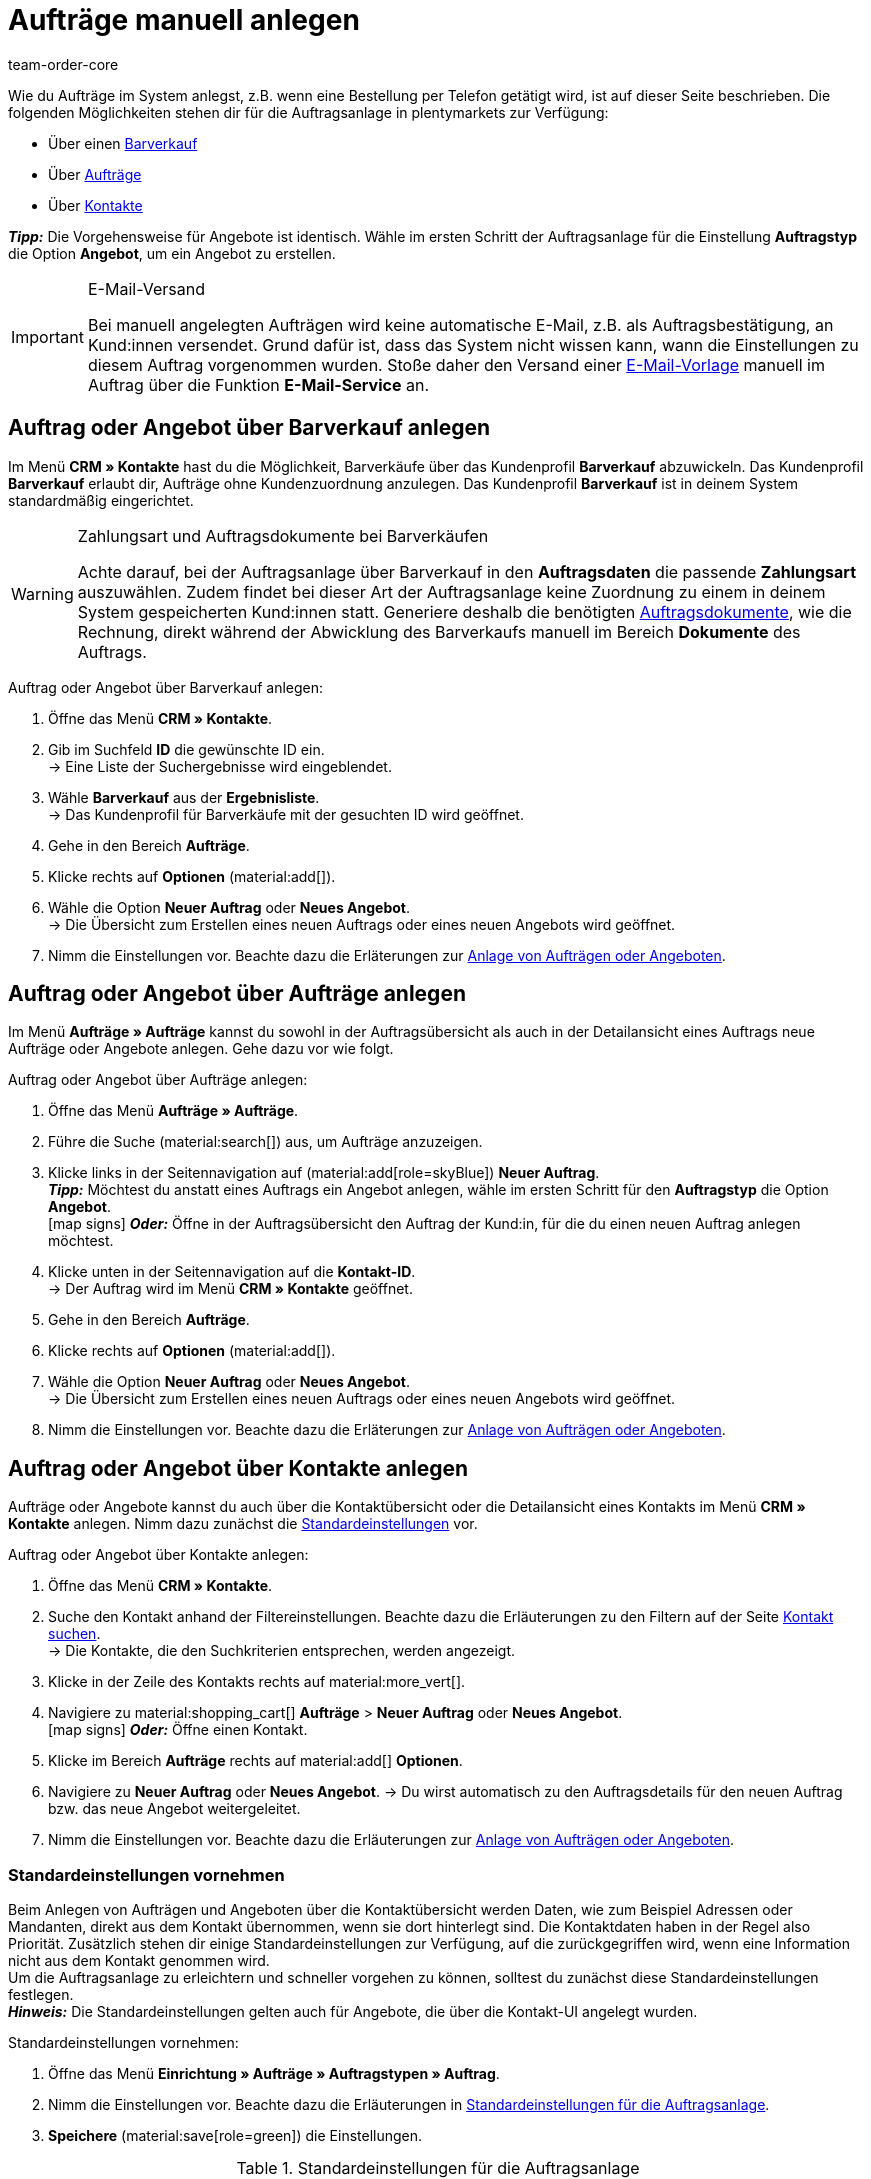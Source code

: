= Aufträge manuell anlegen
:keywords: Aufträge manuell anlegen, Aufträge über Kontakt anlegen, manuelle Auftragsanlage
:author: team-order-core
:description: Erfahre, wie du Aufträge oder Angebote manuell in drei Schritten anlegst. Dies ist über einen Barverkauf, über Aufträge oder über Kontakte möglich.

//adjust links to new pages where possible (auftragsdokumente once this has been moved)

Wie du Aufträge im System anlegst, z.B. wenn eine Bestellung per Telefon getätigt wird, ist auf dieser Seite beschrieben. Die folgenden Möglichkeiten stehen dir für die Auftragsanlage in plentymarkets zur Verfügung:

* Über einen <<#create-order-via-cash-sale, Barverkauf>>
* Über <<#create-order-via-order, Aufträge>>
* Über <<#create-order-via-contact, Kontakte>>

*_Tipp:_* Die Vorgehensweise für Angebote ist identisch. Wähle im ersten Schritt der Auftragsanlage für die Einstellung *Auftragstyp* die Option *Angebot*, um ein Angebot zu erstellen.

[IMPORTANT]
.E-Mail-Versand
====
Bei manuell angelegten Aufträgen wird keine automatische E-Mail, z.B. als Auftragsbestätigung, an Kund:innen versendet. Grund dafür ist, dass das System nicht wissen kann, wann die Einstellungen zu diesem Auftrag vorgenommen wurden. Stoße daher den Versand einer xref:crm:emailbuilder.adoc#[E-Mail-Vorlage] manuell im Auftrag über die Funktion *E-Mail-Service* an.
====

[#create-order-via-cash-sale]
== Auftrag oder Angebot über Barverkauf anlegen

Im Menü *CRM » Kontakte* hast du die Möglichkeit, Barverkäufe über das Kundenprofil *Barverkauf* abzuwickeln. Das Kundenprofil *Barverkauf* erlaubt dir, Aufträge ohne Kundenzuordnung anzulegen. Das Kundenprofil *Barverkauf* ist in deinem System standardmäßig eingerichtet.

[WARNING]
.Zahlungsart und Auftragsdokumente bei Barverkäufen
====
Achte darauf, bei der Auftragsanlage über Barverkauf in den *Auftragsdaten* die passende *Zahlungsart* auszuwählen. Zudem findet bei dieser Art der Auftragsanlage keine Zuordnung zu einem in deinem System gespeicherten Kund:innen statt. Generiere deshalb die benötigten xref:auftraege:auftragsdokumente-neu.adoc#[Auftragsdokumente], wie die Rechnung, direkt während der Abwicklung des Barverkaufs manuell im Bereich *Dokumente* des Auftrags.
====

[.instruction]
Auftrag oder Angebot über Barverkauf anlegen:

. Öffne das Menü *CRM » Kontakte*.
. Gib im Suchfeld *ID* die gewünschte ID ein. +
→ Eine Liste der Suchergebnisse wird eingeblendet.
. Wähle *Barverkauf* aus der *Ergebnisliste*. +
→ Das Kundenprofil für Barverkäufe mit der gesuchten ID wird geöffnet.
. Gehe in den Bereich *Aufträge*.
. Klicke rechts auf *Optionen* (material:add[]).
. Wähle die Option *Neuer Auftrag* oder *Neues Angebot*. +
→ Die Übersicht zum Erstellen eines neuen Auftrags oder eines neuen Angebots wird geöffnet.
. Nimm die Einstellungen vor. Beachte dazu die Erläterungen zur <<#create-order-or-offer, Anlage von Aufträgen oder Angeboten>>.

[#create-order-via-order]
== Auftrag oder Angebot über Aufträge anlegen

Im Menü *Aufträge » Aufträge* kannst du sowohl in der Auftragsübersicht als auch in der Detailansicht eines Auftrags neue Aufträge oder Angebote anlegen. Gehe dazu vor wie folgt.

[.instruction]
Auftrag oder Angebot über Aufträge anlegen:

. Öffne das Menü *Aufträge » Aufträge*.
. Führe die Suche (material:search[]) aus, um Aufträge anzuzeigen.
. Klicke links in der Seitennavigation auf (material:add[role=skyBlue]) *Neuer Auftrag*. +
*_Tipp:_* Möchtest du anstatt eines Auftrags ein Angebot anlegen, wähle im ersten Schritt für den *Auftragstyp* die Option *Angebot*. +
icon:map-signs[] *_Oder:_* Öffne in der Auftragsübersicht den Auftrag der Kund:in, für die du einen neuen Auftrag anlegen möchtest.
. Klicke unten in der Seitennavigation auf die *Kontakt-ID*. +
→ Der Auftrag wird im Menü *CRM » Kontakte* geöffnet.
. Gehe in den Bereich *Aufträge*.
. Klicke rechts auf *Optionen* (material:add[]).
. Wähle die Option *Neuer Auftrag* oder *Neues Angebot*. +
→ Die Übersicht zum Erstellen eines neuen Auftrags oder eines neuen Angebots wird geöffnet.
. Nimm die Einstellungen vor. Beachte dazu die Erläterungen zur <<#create-order-or-offer, Anlage von Aufträgen oder Angeboten>>.

[#create-order-via-contact]
== Auftrag oder Angebot über Kontakte anlegen

Aufträge oder Angebote kannst du auch über die Kontaktübersicht oder die Detailansicht eines Kontakts im Menü *CRM » Kontakte* anlegen. Nimm dazu zunächst die <<#carrying-out-standard-settings, Standardeinstellungen>> vor.

[.instruction]
Auftrag oder Angebot über Kontakte anlegen:

. Öffne das Menü *CRM » Kontakte*.
. Suche den Kontakt anhand der Filtereinstellungen. Beachte dazu die Erläuterungen zu den Filtern auf der Seite xref:crm:kontakt-suchen.adoc#[Kontakt suchen]. +
→ Die Kontakte, die den Suchkriterien entsprechen, werden angezeigt.
. Klicke in der Zeile des Kontakts rechts auf material:more_vert[].
. Navigiere zu material:shopping_cart[] *Aufträge* > *Neuer Auftrag* oder *Neues Angebot*. +
icon:map-signs[] *_Oder:_* Öffne einen Kontakt.
. Klicke im Bereich *Aufträge* rechts auf material:add[] *Optionen*.
. Navigiere zu *Neuer Auftrag* oder *Neues Angebot*.
→ Du wirst automatisch zu den Auftragsdetails für den neuen Auftrag bzw. das neue Angebot weitergeleitet.
. Nimm die Einstellungen vor. Beachte dazu die Erläuterungen zur <<#create-order-or-offer, Anlage von Aufträgen oder Angeboten>>.

[#carrying-out-standard-settings]
=== Standardeinstellungen vornehmen

Beim Anlegen von Aufträgen und Angeboten über die Kontaktübersicht werden Daten, wie zum Beispiel Adressen oder Mandanten, direkt aus dem Kontakt übernommen, wenn sie dort hinterlegt sind. Die Kontaktdaten haben in der Regel also Priorität. Zusätzlich stehen dir einige Standardeinstellungen zur Verfügung, auf die zurückgegriffen wird, wenn eine Information nicht aus dem Kontakt genommen wird. +
Um die Auftragsanlage zu erleichtern und schneller vorgehen zu können, solltest du zunächst diese Standardeinstellungen festlegen. +
*_Hinweis:_* Die Standardeinstellungen gelten auch für Angebote, die über die Kontakt-UI angelegt wurden.

[.instruction]
Standardeinstellungen vornehmen:

. Öffne das Menü *Einrichtung » Aufträge » Auftragstypen » Auftrag*.
. Nimm die Einstellungen vor. Beachte dazu die Erläuterungen in <<table-default-settings-order-contact>>.
. *Speichere* (material:save[role=green]) die Einstellungen.

[[table-default-settings-order-contact]]
.Standardeinstellungen für die Auftragsanlage
[cols="1,3"]
|===
|Einstellung |Erläuterung

|[#intable-standard-eigner]*Standard-Eigner*
|Wählst du einen Standard-Eigner, ist dieser Eigner in den Auftragsdetails des neuen Auftrags oder des Angebots standardmäßig vorausgewählt. Der Eigner wird generell nicht aus den Kontaktdaten übernommen.

|[#intable-standard-mandant]*Standard-Mandant*
|Der hier ausgewählte Standard-Mandant ist beim Anlegen des neuen Auftrags oder Angebots vorausgewählt, wenn in den Kontaktdaten kein Mandant hinterlegt ist. Ist in den Kontaktdaten ein Mandant hinterlegt, hat dieser Mandant Priorität.

|[#intable-standard-herkunft]*Standard-Herkunft*
|Die hier ausgewählte Standard-Herkunft ist beim Anlegen des neuen Auftrags oder des Angebots vorausgewählt, wenn in den Kontaktdaten keine Herkunft hinterlegt ist. Ist in den Kontaktdaten eine Herkunft hinterlegt, hat diese Herkunft Priorität.

|[#intable-standard-lager]*Standard-Lager*
|Das hier ausgewählte Standard-Lager ist beim Anlegen des neuen Auftrags oder des Angebots vorausgewählt, wenn in den Kontaktdaten kein Lager hinterlegt ist. Ist in den Kontaktdaten ein Lager hinterlegt, hat dieses Lager Priorität.

|[#intable-standard-vorlage]*Standard-Auftragsvorlage*
|Wählst du eine <<#create-and-apply-order-templates, Auftragsvorlage>> als Standard-Auftragsvorlage, ist diese für den neuen Auftrag oder das Angebot standardmäßig vorausgewählt. Die Werte der ausgewählten Auftragsvorlage werden dann automatisch für den Auftrag oder das Angebot übernommen. Es können nur bereits angelegte Auftragsvorlagen ausgewählt werden. +
Standardmäßig ist *Keine Auftragsvorlage vorausgewählt* gesetzt. Wählst du eine Auftragsvorlage als Standard und wird diese zu irgendeinem Zeitpunkt gelöscht, wird als Standard für diese Einstellung wieder *Keine* gesetzt.

|[#intable-endpoint-after-completion]*Endpunkt nach Abschluss eines Auftrags*
|Wähle, wohin im System du nach Abschluss eines Auftrages geleitet werden möchtest. Du kannst wählen zwischen: +
*Aktuelle Ansicht* = Leitet dich zur Auftragsansicht des Kontakts, für den du den Auftrag angelegt hast. Dies ist die Standardeinstellung. +
*Auftragsübersicht* = Leitet dich zur allgemeinen Auftragsübersicht. +
*Detailansicht des neuen Auftrags* = Leitet dich zur Detailansicht des gerade erstellten Auftrags.

|*Filteroption ‚Nur vorrätige Artikel anzeigen‘ in der Artikelsuche vorausgewählt*
|Aktiviere diese Option, damit sie für die Artikelsuche vorausgewählt ist. In den Suchergebnissen werden dann nur Artikel angezeigt, die einen physischen Warenbestand haben.

|*Filteroption ‚Nur Vertriebslager anzeigen‘ in der Artikelsuche vorausgewählt*
|Aktiviere diese Option, damit sie für die Artikelsuche vorausgewählt ist. In den Suchergebnissen werden dann nur Artikel angezeigt, die in Vertriebslagern gelagert werden.

|*Filteroption ‚Nur aktive Artikel anzeigen‘ in der Artikelsuche vorausgewählt*
|Aktiviere diese Option, damit sie für die Artikelsuche vorausgewählt ist. In den Suchergebnissen werden dann nur xref:artikel:checkliste-artikel-anzeige.adoc#100[aktivierte Artikel] angezeigt.

|*Filteroption ‚Nur Artikel mit gültigem Preis anzeigen‘ in der Artikelsuche vorausgewählt*
|Aktiviere diese Option, damit sie für die Artikelsuche vorausgewählt ist. In den Suchergebnissen werden dann nur Artikel angezeigt, für die ein gültiger Preis hinterlegt ist.

|*Änderung der Mehrwertsteuersätze in der Artikelübersichtstabelle im letzten Schritt der Auftragserstellung erlauben.*
|Durch Aktivierung dieser Option erlaubst du, dass vor dem Abschluss des Auftrags im letzten Schritt der Auftragsanlage Steuersätze geändert werden dürfen. Die Steuersätze richten sich dabei nach der Lieferadresse des Auftrags. +
Diese Option ist standardmäßig deaktiviert. Lasse sie deaktiviert, wenn du die Mehrwertsteuersätze in der Übersicht nur sichtbar, aber nicht bearbeitbar lassen möchtest.

|*Anzeige von hinzugefügten Artikeln im Warenkorb*
|Wähle, wie die Artikel zum Warenkorb hinzugefügt werden sollen. Die Standardeinstellung ist *Als eine Auftragsposition, Mengen werden erhöht*. +
*Als separate Auftragspositionen* = Auch gleiche Artikel werden einzeln hinzugefügt, d.h. jeder Artikel wird in einer eigenen Zeile dargestellt. +
*Als eine Auftragsposition, Mengen werden erhöht* = Gleiche Artikel werden in einer Auftragsposition zusammengefasst und die Menge wird entsprechend angepasst.

|*Bei Auftragserstellung Preise nur im Warenkorb neu ermitteln*
|Durch Aktivierung dieser Option legst du fest, dass Preise von Artikeln nur dann neu ermittelt werden, wenn sie in den Warenkorb gelegt werden. Standardmäßig werden Preise schon in der Artikelsuche innerhalb der Auftragsanlage ermittelt und sind dort wählbar.

|===

[#create-order-or-offer]
== Auftrag oder Angebot anlegen

Egal für welchen der oben beschriebenen Wege du dich entscheidest - die Anlage eines neuen Auftrags oder Angebots verläuft immer in drei Schritten. Im ersten Schritt werden <<#step-one-basics, Auftragsdetails erfasst>>, im zweiten Schritt werden <<#step-two-add-items, Artikel hinzugefügt>> und im dritten Schritt wird der <<#step-three-summary, Auftrag abgeschlossen>>. Wähle zunächst aus den Kontakten, für wen der Auftrag oder das Angebot angelegt werden soll.

Oberhalb der Auftragsdetails kannst du aus der Dropdown-Liste auch nachträglich zwischen Auftrag und Angebot wählen. Zudem kannst du optional eine <<create-and-apply-order-templates, Auftragsvorlage>> aus der Dropdown-Liste wählen, die auf diesen Auftrag angewendet werden soll. In der Standardeinstellung ist hier keine Auftragsvorlage ausgewählt.

Die im Folgenden beschriebenen Schritte sind für Aufträge und Angebote gleich.

Die Ansichten der Benutzeroberfläche sind so gestaltet, dass sich Aufträge schnell und übersichtlich anlegen lassen. Dies ist vor allem bei der telefonischen Aufnahme von Bestellungen von Vorteil. Zunächst werden die Auftragsdetails wie z.B. Adressen oder die Zahlungsart abgefragt. Danach werden dem Auftrag Artikel hinzugefügt, um ihn im letzten Schritt zu überprüfen und anzulegen.

[TIP]
.Name, ID und Bewertung des Kontakts auf einen Blick
======
Unten links in der Fußzeile der Auftragsanlage kannst du den Namen, die ID sowie die Bewertung des Kontaks sehen.
======

[#step-one-basics]
=== Schritt 1: Auftragsdetails / Angebotsdetails

Wenn der neue Auftrag oder das neue Angebot über die Kontaktübersicht angelegt wird, werden in den Auftrags- bzw. Angebotsdetails bereits einige der im Kontakt hinterlegten Daten übernommen. Welche Informationen übernommen werden, hängt davon ab, welche Daten im Kontakt gespeichert sind. Ansonsten greifen die <<#carrying-out-standard-settings, Standardeinstellungen>>. Beachte dazu auch <<#table-order-details-new-order, diese Tabelle>>.

[[table-order-details-new-order]]
.Allgemeine Einstellungen
[cols="1,3"]
|====
|Einstellung |Erläuterung

| *Auftragstyp*
|Wähle aus der Dropdown-Liste, ob du einen *Auftrag* oder ein *Angebot* erstellen möchtest.

| *Auftragsvorlage*
|Wähle die Vorlage des Auftrags aus der Dropdown-Liste.

| *Kontakt*
|Wenn du den Auftrag über das Menü *CRM » Kontakte* anlegst, ist hier der Name des Kontakts bereits vorausgewählt. Möchtest du einen anderen Kontakt wählen, gib mindestens 3 Buschstaben ein, um Vorschläge zu sehen. Alternativ kannst du auch die E-Mail-Adresse des Kontakts eingeben. Alle am Kontakt hinterlegten Daten werden automatisch in die anderen Felder eingefügt. +
*_Tipp:_* Möchtest du einen Auftrag als Gast anlegen, wähle die Option *Gast* aus der Dropdown-Liste und füge im Anschluss eine neue *Rechnungsadresse* sowie eine neue *Lieferadresse* hinzu.

2+^| *Auftragsdetails*

| *Rechnungsadresse*
|Die im Datensatz des Kontaktes hinterlegte Rechnungsadresse wird übernommen. Sind mehrere Rechnungsadressen hinterlegt, wird die als primär definierte Rechnungsadresse übernommen. Wenn keine Rechnungsadresse als primäre Adresse definiert ist, kann man aus der Dropdown-Liste die gewünschte Adresse wählen. +
Über die Vorschau (material:visibility[]) gelangst du direkt in den Kontaktatensatz. Die bereits gewählten Einstellungen in den Auftragsdetails gehen nicht verloren. +
Legst du den Auftrag als *Gast* an, füge hier eine neue Rechnungsadresse hinzu.

| *Lieferadresse*
|Wenn du in der Box *Wie Rechnung* ein Häkchen setzt, wird die unter *Rechnungsadresse* eingegebene Adresse auch als Lieferadresse übernommen. Ansonsten wird die im Datensatz des Kontaktes hinterlegte Lieferadresse übernommen. Sind mehrere Lieferadressen hinterlegt, wird die als primär definierte Lieferadresse übernommen. Wenn keine Lieferadresse als primäre Adresse definiert ist, kann man aus der Dropdown-Liste die gewünschte Adresse wählen. +
In der Dropdown-Liste hast du auch die Möglichkeit, eine neue Lieferadresse einzugeben und im Kontaktdatensatz zu speichern. Beachte dazu die Erläuterungen in der ausklappbaren Box am Ende dieses Abschnitts. +
Über die Vorschau (material:visibility[]) gelangst du direkt in den Kontaktdatensatz. Die bereits gewählten Einstellungen in den Auftragsdetails gehen nicht verloren. +
Legst du den Auftrag als *Gast* an, füge hier eine neue Lieferadresse hinzu.

| *Zahlungsart*
|Wenn im Kontakt eine Zahlungsart definiert ist, zum Beispiel über eine xref:crm:vorbereitende-einstellungen.adoc#kundenklasse-erstellen[Kundenklasse], ist diese vorausgewählt. Ansonsten kannst du eine Zahlungsart eingeben und dann wählen. Angeboten werden dir alle Zahlungsarten, die bereits in deinem plentymarkets System integriert sind. +
Nutzt du eine <<#create-and-apply-order-templates, Auftragsvorlage>>, wird die Zahlungsart der Auftragsvorlage verwendet, sobald du die Vorlage für den Auftrag wählst. Danach ist die Zahlungsart manuell anpassbar.

| *Währung*
|Die xref:payment:waehrungen.adoc#30[Systemwährung] ist vorausgewählt. Über die Dropdown-Liste kannst du die Währung für den Auftrag anpassen.

| *Rabatt in %*
|Hier kannst du manuell einen prozentualen Rabatt eingeben, der auf alle Auftragspositionen des Auftrags angewendet wird. Der eingegebene Wert muss zwischen 0 und 100 liegen, Werte im Minusbereich sind nicht erlaubt. +
Es ist ein Rabatt voreingetragen, wenn der Kontakt zu einer Kundenklasse gehört, in der die Option *Standardrabatt für manuelle Aufträge* mit einem Wert gefüllt ist. Du findest diese Option im Bereich xref:crm:vorbereitende-einstellungen.adoc#intable-customer-class-discount-type[Rabattart] im Menü *Einrichtung » CRM » Kundenklassen*. Den voreingetragenen Wert in den Auftragsdetails kannst du anpassen.

| *Lager*
|Welche Optionen dir angezeigt werden, hängt von den Grundeinstellungen ab, die du für die xref:auftraege:preparatory-settings.adoc#intable-warehouse-assignment[Zuordnung von Lagern] gewählt hast: +
- Ist *a) pro Auftrag kann ein Lager zugeordnet werden* ausgewählt, kannst du in den Auftragsdetails aus einer Dropdown-Liste ein Lager für den Auftrag wählen. +
Hast du im Menü *Einrichtung » Aufträge » Auftragstypen » Auftrag [Beta]* ein Standard-Lager gewählt, ist dieses Lager hier vorausgewählt.
- Ist *b) pro Artikelposition kann ein Lager zugeordnet werden* ausgewählt, wird dir *Abhängig von den Auftragspositionen* angezeigt. Im nächsten Schritt werden dem Auftrag Artikel hinzugefügt. Dort kannst du dann für jede Variante ein Lager aus einer Dropdown-Liste wählen. +
Hast du im Menü *Einrichtung » Aufträge » Auftragstypen » Auftrag [Beta]* ein Standard-Lager gewählt, ist dieses Lager im nächsten Schritt in der Artikeltabelle vorausgewählt.

| *Mandant*
|Wähle aus der Dropdown-Liste den Mandanten aus, für den dieser Auftrag gelten soll. Vorausgewählt ist entweder der Mandant aus den Kontaktdaten oder als nächste Option ein <<#intable-standard-mandant, Standard-Mandant>>, wenn du diesen festgelegt hast.

| *Eigner*
|Wähle den Eigner für den Auftrag aus der Dropdown-Liste. Hast du einen <<#intable-standard-eigner, Standard-Eigner>> gesetzt, ist dieser vorausgewählt. Ansonsten werden dir in der Dropdown-Liste nur Eigner angezeigt, die das Benutzerrecht haben, Aufträge zu erstellen und zu bearbeiten.

| *Auftragsherkunft*
|Wähle die Herkunft für den Auftrag aus der Dropdown-Liste. Vorausgewählt ist entweder die Herkunft aus den Kontaktdaten oder als nächste Option eine <<#intable-standard-herkunft, Standard-Herkunft>>, wenn du diese festgelegt hast. Darüber hinaus werden nur die xref:auftraege:auftragsherkunft.adoc#[Herkünfte] angezeigt, die aktiv geschaltet sind.

| *Skonto (%)*
|Gib das Skonto, d.h. den Wert in Prozent, der bei Einhaltung der Skontofrist (Tage) abgezogen wird, ein. +
Diese Einstellung ist nur für die Zahlungsarten *Rechnung* und *Vorkasse* verfügbar.

| *Skontofrist (Tage)*
|Gib die Skontofrist, d.h. die Anzahl der Tage ab Rechnungserstellung, in denen skontiert offene Forderungen bezahlt werden können, ein. +
Diese Einstellung ist nur für die Zahlungsarten *Rechnung* und *Vorkasse* verfügbar.

| *Valuta (Tage)*
|Gib das Valutadatum, d.h. den Zeitraum ab Rechnungserstellung, bevor der Zeitraum des Zahlungsziels beginnt, ein. +
Diese Einstellung ist nur für die Zahlungsarten *Rechnung* und *Vorkasse* verfügbar.

| *Zahlungsziel (Tage)*
|Gib das Zahlungsziel, d.h. die Frist für die Zahlung in Tagen, ein. +
Diese Einstellung ist nur für die Zahlungsarten *Rechnung* und *Vorkasse* verfügbar.

|====

[.collapseBox]
.*Neue Lieferadresse anlegen*
--

Von der Dropdown-Liste im Feld *Lieferadresse* aus kannst du nicht nur eine bestehende Lieferadresse wählen, du kannst auch eine neue Adresse anlegen. Um eine neue Lieferadresse anzulegen, gehe wie im Folgenden beschrieben vor. +
*_Tipp:_* Für eine neue Rechnungsadresse sind die Einstellungen identisch.

[.instruction]
Neue Lieferadresse anlegen:

. Wähle aus der Dropdown-Liste *Lieferadresse* die Option *(material:add[]) Neue Lieferadresse hinzufügen*. +
→ Das Fenster *Neue Lieferadresse hinzufügen* wird geöffnet.
. Wähle, ob es sich um die *Primäre* Lieferadresse handelt.
. Gib die Daten ein. Beachte hierzu <<#table-new-delivery-address>>.
. *Speichere* die neue Adresse.

Nach dem Speichern wird die neue Lieferadresse in den entsprechenden Kontaktdatensatz übernommen. Für den neuen Auftrag ist sie nach dem Anlegen im Feld *Lieferadresse* ausgewählt.

[[table-new-delivery-address]]
.Auftragsdetails: Neue Lieferadresse anlegen
[cols="1,3"]
|====
|Einstellung |Erläuterung

|*Primär*
|Aktiviere die Option, wenn es sich bei der neuen Adresse um die primäre Lieferadresse handelt. Bei Aktivierung wird diese Lieferadresse beim Anlegen neuer Aufträge automatisch in den neuen Auftrag übernommen.

|*Anrede*
|Wähle optional eine Anrede aus der Dropdown-Liste.

|*Firma (Name 1)*
|Gib den Firmenname ein. Wenn unter *Vorname* und *Nachname* kein Eintrag gemacht wurde, ist dies ein Pflichtfeld.

|*Vorname (Name 2)*
|Gib den Vorname des Kontakts ein. Wenn unter *Firma* und *Nachname* kein Eintrag gemacht wurde, ist dies ein Pflichtfeld.

|*Nachname (Name 3)*
|Gib den Nachname des Kontakts ein. Wenn unter *Firma* und *Vorname* kein Eintrag gemacht wurde, ist dies ein Pflichtfeld.

|*Zusatz (Name 4)*
|Gib optional Zusatzangaben zum Kontakt ein, wie z.B. _z. Hd. Herrn Max Mustermann_.

|*Adresse 1 (Straße)* +
*Adresse 2 (Hausnummer)*
|Gib die Straße und Hausnummer ein. +
*Straße* ist ein Pflichtfeld, wenn unter *Hausnummer* und *Adresszusatz* kein Eintrag gemacht wurde. *Hausnummer* ist ein Pflichtfeld, wenn unter *Straße* und *Adresszusatz* kein Eintrag gemacht wurde.

|*Adresse 3 (Adresszusatz)*
|Gib optional einen Adresszusatz ein, wie z.B. _Appartement 12a_. Wenn unter *Straße* und *Hausnummer* kein Eintrag gemacht wurde, ist dies ein Pflichtfeld.

|*Adresse 4 (Frei)*
|Dies ist ein Feld zur freien Verfügung.

|*Postleitzahl* +
*Ort*
|Gib die Postleitzahl und den Ort des Kontakts ein. *Ort* ist ein Pflichtfeld. +
Bei bestimmten Ländern, z.B. Vereinigtes Königreich, wird die Reihenfolge der Optionen *Postleitzahl* und *Ort* getauscht.

|*Land* +
*Region/Bezirk*
|Wähle Werte aus den Dropdown-Listen. +
*_Beachte:_* Die Dropdown-Liste *Region/Bezirk* ist nicht für alle Länder verfügbar.

|*E-Mail*
|Gib optional eine E-Mail-Adresse ein.

|*Telefon*
|Gib optional eine Telefonnummer ein.

|*Typ* und *Wert*
|Wähle einen Typ aus der Dropdown-Liste. Zur Verfügung stehen: Umsatzsteuernummer, Externe Adress-ID, Gelangensbestätigung, Postnummer, Personennummer, FSK, Geburtstag, Titel, Ansprechpartner, Externe Kunden-ID. Gib den passenden *Wert* für den ausgewählten Typ ein. +
Über *Adressoption hinzufügen* kannst du weitere *Typen* mit den dazugehörigen *Werten* hinzufügen.

|====

--

Nachdem du alle Einstellungen vorgenommen hast, gehe zum nächsten Schritt weiter, indem du unten auf *ARTIKEL HINZUFÜGEN* klickst. Alternativ kannst du auch oben auf den Schritt *Artikel hinzufügen* klicken. Die Auftragsdetails werden gespeichert und du wirst zum nächsten Arbeitsschritt geleitet. In diesem Schritt fügst du dem Auftrag Artikel hinzu.

[#step-two-add-items]
=== Schritt 2: Artikel hinzufügen

Sobald du alle Auftragsdetails in Schritt 1 eingetragen hast, kannst du nun in einem weiteren Schritt deine gewünschten Artikel zum Auftrag hinzufügen. In diesem Schritt werden die Auftragsdetails nicht angezeigt. Erst im dritten Schritt sind die Auftrags- bzw. Angebotsdetails wieder verfügbar. *_Beachte_* allerdings, dass dort nur wenige Einstellungen bearbeitet werden können.

[.collapseBox]
.*Artikeltabelle individualisieren*
--

Die Artikeltabelle kann individuell gestaltet werden. Das bedeutet, dass du selbst entscheiden kannst, welche Informationen dir in den Tabellenspalten angezeigt werden und in welcher Reihenfolge sie platziert sind. Um die Tabelle anzupassen, gehe vor wie folgt.

[.instruction]
Tabelle individualisieren:

. Klicke auf *Spalten konfigurieren* (material:settings[]). +
→ Das Fenster *Spalten konfigurieren* wird geöffnet.
. Wähle, welche Spalten angezeigt werden sollen. Beachte dazu die Einstellungen in <<table-overview-item-search>>.
. Verschiebe (material:drag_indicator[]) die Spalten so, dass sie in der gewünschten Reihenfolge angezeigt werden.
. Klicke auf *Bestätigen*, um deine Auswahl zu speichern.

Wenn du die Tabelle einmal angepasst hast, wird diese Auswahl gespeichert. Die Tabelle bleibt also gleich, auch wenn du diesen Auftrag abgeschlossen hast und weitere Aufträge anlegst. Du kannst das Layout jederzeit ändern. Die zur Verfügung stehenden Spalten findest du in <<table-overview-item-search>>. Dort ist zu jeder Spalte auch die Information hinterlegt, ob es sich um eine Standardspalte handelt. Standardspalten werden angezeigt, wenn die Tabelle nicht individualisiert ist.

[[table-overview-item-search]]
.Tabellenspalten Artikel
[cols="1,3"]
|===
|Einstellung |Erläuterung

|*Bestandsanzeige*
|Ein roter Statusbalken zeigt an, wenn kein Nettobestand für einen Artikel verfügbar ist. Der rote Statusbalken wird nicht angezeigt, wenn Nettobestand für den Artikel vorhanden ist. Wenn du zum Beispiel *Nur vorrätige Artikel anzeigen* ausgewählt hast, wird kein roter Statusbalken angezeigt. Der Statusbalken wird erst rot, wenn der Bestand während des Hinzufügens von Artikeln unter 0 sinkt. +
Diese Spalte ist eine Standardspalte.

|*Status*
|In dieser Spalte wird angezeigt, ob diese Variante im Webshop aktiv oder inaktiv ist. Informationen zur Aktivierung oder Deaktivierung einer Variante findest du auf der Handbuchseite xref:artikel:checkliste-artikel-anzeige.adoc#100[Hast du die Variante aktiviert?]. +
Diese Spalte ist eine Standardspalte.

|*Artikel-ID*
|Zeigt die ID des Artikels an. Wenn du auf die Artikel-ID klickst, gelangst du direkt in die Einstellungen des jeweiligen Artikels. +
Diese Spalte ist eine Standardspalte.

|*Varianten-ID*
|Zeigt die Varianten-ID an. Wenn du auf die Varianten-ID klickst, gelangst du direkt in die Einstellungen der Variante. +
Diese Spalte ist eine Standardspalte.

|*Artikel-ID/Varianten-ID*
|Zeigt die Artikel-ID und die Varianten-ID kombiniert und nicht in zwei separaten Spalten an. Wenn du auf die Artikel-ID oder die Varianten-ID klickst, gelangst du direkt in die Einstellungen des jeweiligen Artikels bzw. der Variante. +
Diese Spalte ist eine Standardspalte.

|*Variantennummer*
|Zeigt die Variantennummer an. Wenn du auf die Variantennummer klickst, gelangst du direkt in die Einstellungen der jeweiligen Variante. +
Diese Spalte ist eine Standardspalte.

|*Artikelname*
|Zeigt den am Artikel hinterlegten Namen an. +
Diese Spalte ist eine Standardspalte.

|*Attribute*
|Zeigt die am Artikel hinterlegten Attribute an. +
Diese Spalte ist eine Standardspalte.

|*Variantenname*
|Zeigt den an der Variante hinterlegten Variantennamen an. +
Diese Spalte ist eine Standardspalte.

|*Barcode*
|Zeigt den Barcode des Artikels an. +
Diese Spalte ist eine Standardspalte.

| *System-EK*
|Zeigt den Einkaufspreis des Systems an. +
Diese Spalte ist eine Standardspalte.

|[#intable-item-search-price-selection]*Preisauswahl*
|In einer Dropdown-Liste werden dir alle für diesen Auftrag ermittelten Verkaufspreise angezeigt. Du kannst einen der angezeigten Preise wählen, der dann als Grundlage für die weiteren Auftragsberechnungen verwendet wird. Enthält der Preis einen Rabatt, wird dies hinter dem Preisnamen und dem Betrag angezeigt. Die Spalten *Kundenklassenrabatt* und *Kategorierabatt* zeigen den Prozentsatz des angewendeten Rabatts an. +
Eine manuelle Anpassung des Preises kannst du im <<#shopping-cart, Warenkorb>> vornehmen. Wählst du einen anderen Verkaufspreis als den ersten ermittelten, muss der Verkaufspreis aktualisiert werden. Klicke dafür auf *Verkaufspreis aktualisieren* (material:refresh[]). Nach der Aktualisierung ist die Warenkorb-Schaltfläche (material:add_shopping_cart[]) wieder verfügbar und die Artikel können hinzugefügt werden. Dies gilt auch für Mengenänderungen. +
Konnte kein gültiger Verkaufspreis ermittelt werden, wird *Kein gültiger Verkaufspreis* in der Dropdown-Liste angezeigt. Ohne gültigen Verkaufspreis kann der Auftrag nicht abgeschlossen werden. Lege daher den Artikel in den Warenkorb und passe den Preis dort manuell an. +
Diese Spalte ist eine Standardspalte.

| *Kategorierabatt*
|Zeigt den für den ausgewählten Verkaufspreis angewendeten Kategorierabatt in Prozent an. +
Diese Spalte ist eine Standardspalte.

| *Kundenklassenrabatt*
|Zeigt den für den ausgewählten Verkaufspreis angewendeten Kundenklassenrabatt in Prozent an. +
Diese Spalte ist eine Standardspalte.

| *Verfügbarkeit*
|Zeigt die Verfügbarkeit des Artikels an. +
Diese Spalte ist eine Standardspalte.

| *Netto-WB*
|Zeigt den Netto-Warenbestand des Artikels an. +
Diese Spalte ist eine Standardspalte.

| *Lager*
|Zeigt das Lager des Artikels an. Wähle bei Bedarf ein anderes Lager aus der Dropdown-Liste. Beachte, dass dies nur möglich ist, wenn du für die *Zuordnung des Lagers* die Einstellung *b) Pro Artikelposition kann ein Lager zugeornet werden* gewählt hast. +
Hast du im Menü *Einrichtung » Aufträge » Auftragstypen » Auftrag [Beta]* ein Standard-Lager gewählt, ist dieses Lager hier vorausgewählt. +
Diese Spalte ist eine Standardspalte.

|*Menge*
|Gib die Menge ein, in der der Artikel dem Warenkorb hinzugefügt werden soll. Du kannst nur ganze Zahlen eingeben, negative Mengen oder Mengen, die den Nettobestand übersteigen, sind nicht erlaubt. In diesem Fall wird eine Fehlermeldung angezeigt. Wenn die hinzugefügte Menge den Nettobestand auf 0 oder niedriger setzt, wird der Statusbalken für die Bestandsanzeige auf rot gesetzt. +
Bei Mengenänderungen ändert sich der Verkaufspreis, daher muss der Verkaufspreis aktualisiert werden. Klicke dafür auf *Verkaufspreis aktualisieren* (material:refresh[]). Nach der Aktualisierung ist die Warenkorb-Schaltfläche (material:add_shopping_cart[]) wieder verfügbar und die Artikel können hinzugefügt werden. +
Diese Spalte ist eine Standardspalte.

|*Warenkorb-Symbol*
|Durch Klick auf den Warenkorb (material:add_shopping_cart[]) wird der Artikel in der ausgewählten *Menge* dem Warenkorb hinzugefügt. +
Diese Spalte ist eine Standardspalte.

|===

--

[#search-items]
==== Artikel suchen

Anhand der Suche (material:search[]) kannst du die gewünschten Artikel finden und dem Auftrag hinzufügen. Wenn du eine Suche ausführst, werden deine gewählten Sucheinstellungen oben als Chips dargestellt. Diese Sucheinstellungen kannst du speichern, um sie in Zukunft schneller und einfacher wieder verwenden zu können. +
Verwende eine der folgenden Möglichkeiten, um nach Artikeln zu suchen.

[.instruction]
Artikel suchen:

.. *_Möglichkeit 1:_* Klicke auf material:search[], um direkt eine Liste aller Artikel zu sehen.
.. *_Möglichkeit 2:_* Gib etwas in das Suchfeld ein und klicke auf einen der automatischen Vorschläge.
.. *_Möglichkeit 3:_* Klicke auf material:tune[], um die Suchergebnisse mit Hilfe von Filtern einzugrenzen.

Führe eine <<#search-items, Suche>> (material:search[]) aus, um die passenden Artikel zu finden und dem Auftrag hinzuzufügen. Nutze außerdem die in der folgenden Tabelle aufgeführten Filter, um die Suche weiter einzugrenzen. Beachte, dass deine zuvor vorgenommenen <<carrying-out-standard-settings, Standardeinstellungen>> bei der Suche greifen.

[[table-order-filters]]
.Filter für Auftragspositionen
[cols="1,3"]
|===
|Filter |Erläuterung

| *Volltext*
|Gib etwas ein, um eine Volltextsuche zu starten.

| *Artikel-ID*
|Gib eine ID ein, um nach Artikeln mit dieser ID zu filtern.

| *Artikelname*
|Gib einen Namen ein, um nach Artikeln mit diesem Namen zu filtern.

| *Variantennummer*
|Gib eine Variantennummer ein, um nach Artikeln mit dieser Variantennummer zu filtern. +
*_Tipp:_* Für diesen Filter ist auch eine Teilsuche möglich. Somit genügt es, wenn du lediglich die ersten Zeichen der Variantennummer eingibst, um danach zu suchen.

| *Varianten-ID*
|Gib eine Varianten-ID ein, um nach Artikeln mit dieser Varianten-ID zu filtern.

| *Barcode*
|Gib einen Barcode ein, um nach Artikeln mit diesem Barcode zu filtern.

| *Hersteller*
|Gib einen Hersteller ein, um nach Artikeln dieses Herstellers zu filtern.

| *Artikel-Tag*
|Gib ein Tag ein, um nach Artikeln mit diesem Tag zu filtern.

| *Nur vorrätige Artikel anzeigen*
|Aktiviere diese Option (material:done[role=skyBlue]), um nach vorrätigen Artikeln zu filtern.

| *Nur aktive Artikel anzeigen*
|Aktiviere diese Option (material:done[role=skyBlue]), um nach aktiven Artikeln zu filtern.

| *Nur Vertriebslager anzeigen*
|Aktiviere diese Option (material:done[role=skyBlue]), um nach Artikeln in Vertriebslagern zu filtern. +
*_Hinweis:_* Wenn du in den Grundeinstellungen die Lagereinstellung *a) pro Auftrag kann ein Lager zugeordnet werden* gewählt hast, steht dir die Option *Nur Vertriebslager anzeigen* nicht zur Verfügung, weil du das Lager bereits bestimmt hast.

| *Nur Artikel mit gültigem Preis anzeigen*
|Aktiviere diese Option (material:done[role=skyBlue]), um nach Artikeln mit gültigem Preis zu filtern.

|===

[#save-current-filter]
==== Aktuellen Filter speichern

. Führe eine Suche aus.
. Klicke auf *Gespeicherte Filter* (material:bookmarks[role=darkGrey]).
. Klicke auf material:bookmark_border[role=darkGrey] *Aktuellen Filter speichern*.
. Gib einen Namen ein und schalte die optionalen Einstellungen bei Bedarf ein (material:toggle_on[role=skyBlue]).
. Klicke auf *Speichern*. +
→ Die Filtereinstellungen erscheinen nun unter *Gespeicherte Filter* (material:bookmarks[role=darkGrey]).


[#use-saved-filters]
==== Gespeicherte Filter anwenden

. Klicke auf *Gespeicherte Filter* (material:bookmarks[role=darkGrey]).
. Klicke auf eine bereits erstellte Filtereinstellung. +
→ Die Suche wird ausgeführt und die verwendeten Sucheinstellungen werden oben als Chips dargestellt.

[#adding-items]
=== Artikel hinzufügen

Nachdem du mithilfe der Suche oder anhand von Filtern alle gewünschten Artikel gefunden hast, kannst du sie dem Auftrag hinzufügen. Gehe dazu vor wie folgt.

[.instruction]
Artikel hinzufügen:

. Suche (material:search[]) den gewünschten Artikel.
. Wähle den passenden Verkaufspreis aus der *Preisauswahl* Dropdown-Liste.
. Gib die Menge des Artikels ein, die dem Auftrag hinzugefügt werden soll.
. Nimmst du Preis- oder Mengenänderungen vor, gehe rechts in der jeweiligen Zeile in das Kontextmenü (material:more_vert[]) und aktualisiere den Verkaufspreis mit Klick auf *Verkaufspreise aktualisieren* (material:refresh[]). +
*_Tipp:_* Links oben in der Tabelle kannst du mit Klick auf *Verkaufspreise aktualisieren* (material:refresh[]) alle Preis- und Mengenänderungen auf einmal aktualisieren.
. Klicke am Ende der jeweiligen Zeile auf *Zum Warenkorb hinzufügen* (material:add_shopping_cart[]), um den Artikel zum Warenkorb hinzuzufügen.
. Wiederhole diese Schritte, um weitere Artikel hinzuzufügen.
. Wenn alle Artikel hinzugefügt wurden, gehe zum nächsten Schritt, indem du auf *Auftrag erstellen* bzw. *Angebot erstellen* klickst. +
→ Der Warenkorb wird gespeichert und du wirst zum letzten Schritt weitergeleitet.

[#shopping-cart]
=== Warenkorb bearbeiten

In der Tabelle des Warenkorbs kannst du sowohl den *Artikelnamen* als auch die *Menge* und den *Verkaufspreis* anpassen. Sobald du die Angaben der Menge oder des Preises änderst, müssen Aktualisierungen durchgeführt werden. Dies kannst du tun, indem du rechts im Kontextmenü (material:more_vert[]) am jeweiligen Artikel auf *Verkaufspreis aktualisieren* (material:refresh[]) klickst. Oder du nutzt die Schaltfläche *Verkaufspreise aktualisieren* oben links in der Tabelle des Warenkorbs. Erst nach der Aktualisierung kannst du in den nächsten Schritt der Auftragsanlage weitergehen.

Folgendes gilt für Verkaufspreise:

* Gibst du manuell einen Preis ein, bleibt dieser in der Dropdown-Liste als Auswahl für diesen Auftrag erhalten, auch wenn du vor- oder zurückgehst oder zwischendurch einen anderen Preis auswählst.
* Konnte kein gültiger Verkaufspreis ermittelt werden, muss ein manueller Preis eingegeben werden. Die Auftragsanlage ist nur mit gültigen Preisen möglich.
* Es ist zulässig, den Preis 0,00 einzugeben.
* Wenn ein Verkaufspreis eingegeben wird, der niedriger ist als der Einkaufspreis, wirst du durch eine Warnung darauf hingewiesen. Allerdings ist es möglich, einen niedrigeren Verkaufspreis zu wählen, wenn es gewünscht wird.
* Nimm alle Anpassungen an den Artikeln in diesem Schritt vor, denn im dritten und letzten Schritt der Auftragsanlage ist dies nicht mehr möglich. Das Vor- und Zurücknavigieren innerhalb der Schritte der Auftragsanlage bleibt weiterhin möglich.

Auftragspositionen im Warenkorb können auch gelöscht werden. Klicke dafür auf *Löschen* (material:delete[]). Eine weitere Bearbeitungsmöglichkeit der Auftragspositionen im Warenkorb stellen die Eigenschaften dar. Beachte dafür das Kapitel <<#edit-order-item-properties, Eigenschaften von Auftragspositionen bearbeiten>>.

Nachdem du alle gewünschten Artikel im Warenkorb abschließend bearbeitet hast, klicke auf *Auftrag erstellen* bzw. *Angebot erstellen*, um zum dritten und letzten Schritt zu gelangen. Du kannst auch zu den Auftragsdetails zurückkehren, indem du auf *Auftragsdetails* klickst. Artikel im Warenkorb werden gespeichert, wenn du vor- oder zurückgehst.

[.collapseBox]
.*Warenkorbtabelle individualisieren*
--
Die Warenkorbtabelle lässt sich individuell anpassen. Du kannst wählen, welche Tabellenspalten dir in welcher Reihenfolge angezeigt werden sollen. Wenn du die Tabelle angepasst hast, wird diese Auswahl gespeichert.

[.instruction]
Tabelle individualisieren:

. Klicke auf *Spalten konfigurieren* (material:settings[]). +
→ Das Fenster *Spalten konfigurieren* wird geöffnet.
. Wähle, welche Spalten angezeigt werden sollen.
. Verschiebe (material:drag_indicator[]) die Spalten, sodass sie in der Reihenfolge angezeigt werden, in der du sie benötigst.
. Klicke auf *Bestätigen*, um deine Auswahl zu speichern.

[[table-shopping-cart]]
.Tabellenspalten Warenkorb
[cols="1,3"]
|===
|Einstellung |Erläuterung

| *Ausklappen*
|Ermöglicht das Ausklappen der Auftragspositionstabelle und zeigt die Eigenschaften an.

| *Menge*
|Zeigt die Menge der Artikel an. Passe die Menge bei Bedarf an. +
Diese Spalte ist eine Standardspalte.

| *Artikel-ID*
|Zeigt die Artikel-ID an. Mit Klick auf die ID wird der Artikel geöffnet. +
Diese Spalte ist eine Standardspalte.

| *Varianten-ID*
|Zeigt die Varianten-ID der Auftragsposition an. Mit Klick auf die ID wird die Variante geöffnet. +
Diese Spalte ist eine Standardspalte.

| *Artikel-ID* / *Varianten-ID*
|Zeigt die Artikel-ID und die Varianten-ID kombiniert und nicht in zwei separaten Spalten an. Wenn du auf die Artikel-ID oder die Varianten-ID klickst, gelangst du direkt in die Einstellungen des jeweiligen Artikels bzw. der Variante. +
Diese Spalte ist keine Standardspalte.

| *Variantennummer*
|Zeigt die Nummer der Variante an. Wenn du auf die Variantennummer klickst, gelangst du direkt in die Einstellungen der jeweiligen Variante. +
Diese Spalte ist eine Standardspalte.

| *Artikelname*
|Zeigt den am Artikel hinterlegten Namen an. Passe den Namen bei Bedarf an (material:edit[]). +
Diese Spalte ist eine Standardspalte.

| *Attribute*
|Zeigt die Attribute an. +
Diese Spalte ist eine Standardspalte.

| *Variantenname*
|Zeigt den Namen der Variante an. +
Diese Spalte ist eine Standardspalte.

| *Barcode*
|Zeigt den Barcode des Artikels an. +
Diese Spalte ist keine Standardspalte.

| *System-EK*
|Zeigt den Einkaufspreis des Systems an. +
Diese Spalte ist keine Standardspalte.

| *Preisauswahl*
|Zeigt die Preisauswahl an. Wähle bei Bedarf eine andere Preisauswahl aus der Dropdown-Liste. +
Diese Spalte ist eine Standardspalte.

| *Kategorierabatt*
|Zeigt den für den ausgewählten Verkaufspreis angewendeten Kategorierabatt in Prozent an. +
Diese Spalte ist keine Standardspalte.

| *Kundenklassenrabatt*
|Zeigt den für den ausgewählten Verkaufspreis angewendeten Kundenklassenrabatt in Prozent an. +
Diese Spalte ist keine Standardspalte.

| *Nettopreis*
|Zeigt den Nettopreis des Artikels an. Über material:edit[] kannst du das Datenfeld Nettopreis bearbeiten. Der Bruttopreis wird automatisch angepasst. +
Diese Spalte ist eine Standardspalte.

| *Regulärer Nettopreis*
|Zeigt den regulären Nettopreis des Artikels an. +
Diese Spalte ist keine Standardspalte.

| *Bruttopreis*
|Zeigt den Bruttopreis des Aritkels an. Über material:edit[] kannst du das Datenfeld Bruttopreis bearbeiten. Der Nettopreis wird automatisch angepasst. +
Diese Spalte ist eine Standardspalte.

| *Aufpreis gesamt*
|Zeigt die Summe der Aufpreise für Bestelleigenschaften an. +
Diese Spalte ist keine Standardspalte.

| *Rabatt*
|Zeigt den Rabatt an, der in den Auftragsdetails im ersten Schritt der Auftragsanlage eingegeben wurde. +
Diese Spalte ist eine Standardspalte.

| *Gesamtbetrag (brutto)*
|Zeigt den Brutto-Gesamtbetrag des Artikels an. +
Diese Spalte ist eine Standardspalte.

| *Lager*
|Zeigt das Lager des Artikels an. Wähle bei Bedarf ein anderes Lager aus der Dropdown-Liste. Beachte, dass dies nur möglich ist, wenn du für die *Zuordnung des Lagers* die Einstellung *b) Pro Artikelposition kann ein Lager zugeornet werden* gewählt hast. +
Diese Spalte ist eine Standardspalte.

| *USt. (%)*
|Die Umsatzsteuer wird in % angezeigt. Voreingestellt sind 19.00 %. Über die Dropdown-Liste kannst du den Steuersatz ändern. +
Diese Spalte ist eine Standardspalte.

| *Gewicht [g]*
|Zeigt das Gewicht des Artikels in Gramm an. Passe das Gewicht bei Bedarf im Eingabefeld an. +
Diese Spalte ist keine Standardspalte.

| *Länge [mm]*
|Zeigt die Länge des Artikels in mm an. Passe die Länge bei Bedarf im Eingabefeld an. +
Diese Spalte ist keine Standardspalte.

| *Breite [mm]*
|Zeigt die Breite des Artikels in mm an. Passe die Breite bei Bedarf im Eingabefeld an. +
Diese Spalte ist keine Standardspalte.

| *Aktionen*
|Ist dieses Feld gewählt, sind die Aktionen zum Bearbeiten (material:edit[]) und Löschen (material:delete[]) des Artikels verfügbar.
|===

--

[#edit-order-item-properties]
=== Eigenschaften an Auftragspositionen bearbeiten

Vom Warenkorb aus kannst du die Eigenschaften der Auftragspositionen eines Auftrags (Bestelleigenschaften) bearbeiten. Die hier vorgenommenen Änderungen gelten nur für die Auftragspositionen dieses Auftrags. Die im System angelegten Eigenschaften werden nicht überschrieben. In der Auftragsanlage stehen dir nur Eigenschaften zur Verfügung, die du bereits im System angelegt hast. +
Möchtest du Eigenschaften erstellen und bearbeiten oder bist du noch nicht mit der Struktur von Eigenschaften vertraut, informiere dich im Kapitel xref:artikel:eigenschaften.adoc#500[Eigenschaften].

Damit eine Eigenschaft an einer Auftragsposition gesetzt werden kann, muss sie in den Eigenschaftseinstellungen im Bereich *Optionen* als *Bestelleigenschaft* definiert werden. Lege unter xref:artikel:eigenschaften.adoc#property-options[Optionen] außerdem mögliche Aufpreise und Besteuerungen fest. Die hier hinterlegten Werte werden in die Auftragsberechnungen mit einbezogen. Ist bereits eine Eigenschaft mit einer Auftragsposition verknüpft, wird diese an der dazugehörigen Auftragsposition angezeigt.

Die Eigenschaften werden in einer zweiten Tabellenzeile direkt unterhalb der dazugehörigen Auftragsposition angezeigt. Hier findest du Angaben zu *Name*, *Wert*, *Aufpreis* und *USt. %* der Eigenschaft. Die *USt. %*, also den hinterlegten Steuersatz, kannst du direkt in der Tabelle bearbeiten, wenn der Eigenschaftstyp dies zulässt. Zudem kannst du die Eigenschaften der Auftragspositionen *löschen* (material:delete[]). Gelöschte Eigenschaften werden dann für diesen Auftrag nicht berücksichtigt. +
Um die Eigenschaften zu bearbeiten oder weitere bereits bestehende Eigenschaften zu einer Auftragspositionen hinzuzufügen, klicke rechts im Kontextmenü (material:more_vert[]) auf *Eigenschaften bearbeiten* (material:edit[]).


Im Bearbeitungsfenster findest du folgende Angaben zu der Eigenschaft einer Auftragsposition:

* *Name* = Der Name der Eigenschaft wird angezeigt. Ein rotes Sternchen am Namen der Eigenschaft kennzeichnet, dass es eine verpflichtende Eigenschaft ist. Ob eine Eigenschaft verpflichtend ist, bestimmst du in den Einstellungen der Eigenschaften im Bereich xref:artikel:eigenschaften.adoc#property-options[Optionen]. Wähle in der Dropdown-Liste *Bestelloptionen* die Einstellung *Verpflichtend* aus.
* *Wert* = Der Wert der Eigenschaft wird angezeigt. Der Wert kann angepasst werden. Je nach Eigenschaftstyp kannst du eine Auswahl treffen, den Wert ändern, einen Wert eingeben oder eine Datei hochladen. Die Änderungen gelten nur für diesen Auftrag.
* *Aufpreis* = Der Aufpreis der Eigenschaft, sofern ein Aufpreis zugeordnet ist, wird angezeigt. Der Aufpreis kann bearbeitet werden. Die Änderungen gelten nur für diesen Auftrag.

In diesem Fenster gibt es außerdem weitere Bearbeitungsmöglichkeiten. Durch Klicken auf *Löschen* (material:delete[]) entfernst du eine Eigenschaft von einer Auftragsposition. Diese Eigenschaft wird dann für diesen Auftrag nicht berücksichtigt. +
Du kannst weitere bereits angelegte Eigenschaften hinzufügen. Wähle eine Eigenschaft aus der Dropdown-Liste des Felds *Eigenschaft wählen* und füge sie durch Klicken auf *Eigenschaft hinzufügen* (material:add[]) zu dieser Auftragsposition hinzu. +
Hast du alle erforderlichen Anpassungen vorgenommen, klicke auf *Eigenschaften speichern*. Klickst du auf *Abbrechen*, wird keine der vorgenommenen Änderungen übernommen. Das Bearbeitungsfenster wird geschlossen und du kannst nach Bedarf die Eigenschaften weiterer Auftragspositionen auf die gleiche Weise bearbeiten.

Wenn du die Eigenschaften auf Dokumenten ausgeben lassen möchtest, musst du dies in der Konfiguration der Eigenschaften einstellen. Stelle sicher, dass im Bereich xref:artikel:eigenschaften.adoc#property-visibilities[Sichtbarkeiten]

* aus der Dropdown-Liste *Überall anzeigen* die Option *Anzeige auf PDF-Dokumenten* sowie
* aus der Dropdown-Liste *Mandant* die richtigen Mandanten ausgewählt sind.

Wo die Eigenschaften auf dem Dokument ausgegeben werden, hängt von der jeweiligen Eigenschaft und deren Konfiguration ab. Eigenschaften, die in der Konfiguration im Bereich *Optionen* keinen Steuersatz zugewiesen bekommen haben oder für die aus der Dropdown-Liste *Bestelleigenschaft* die Option *zusätzliche Kosten anzeigen* ausgewählt ist, werden unterhalb der Summen angezeigt. Andere Eigenschaften werden in der Tabelle der Artikelpositionen angezeigt.

Wenn du mit der Bearbeitung der Auftragseigenschaften und des Warenkorbs fertig bist, folgt der letzte Schritt in der Auftragsanlage. In diesem Schritt werden die Eigenschaften für Auftragspositionen nicht noch einmal angezeigt. Stelle daher sicher, dass du alle Anpassungen vorgenommen hast. Klicke auf *Auftrag ertellen* bzw. *Angebot erstellen*.

[#step-three-summary]
=== Schritt 3: Auftrag erstellen / Angebot erstellen

Im letzten Schritt wird der Auftrag oder das Angebot abgeschlossen. Oberhalb der Auftragsdetails werden dir Infoboxen mit verschiedenen Beträgen für diesen Auftrag oder für dieses Angebot angezeigt:

* Gesamtbetrag (brutto): Zeigt den errechneten Gesamtbruttobetrag des Auftrags an. Der Statusbalken ist grün, wenn es sich bei dem Auftrag um einen Bruttoauftrag handelt. Ansonsten ist der Statusbalken grau.
* Gesamtbetrag (netto): Zeigt den errechneten Gesamtnettobetrag des Auftrags an. Der Statusbalken ist grün, wenn es sich bei dem Auftrag um einen Nettoauftrag handelt. Ansonsten ist der Statusbalken grau.
* Artikelmenge (gesamt): Zeigt die Gesamtanzahl der Artikelpositionen des Auftrags an. Der Statusbalken ist immer grau.
* Gutscheinbetrag: Zeigt die Ermäßigung durch Aktionsgutscheine an. Der Statusbalken ist orange, wenn ein Gutschein im Auftrag verwendet wurde. Ansonsten ist der Statusbalken grau.
* Auftragsrabatt: Zeigt den Rabattbetrag an, der sich durch den im ersten Schritt der Auftragsanlage vergebenen Rabatt ergibt. Errechnet wird der summierte Rabatt für alle Auftragspositionen. Der Statusbalken ist orange, wenn im ersten Schritt ein Rabatt gesetzt wurde. Ansonsten ist der Statusbalken grau.
* Offener Betrag: Zeigt den von der Kund:in zu zahlenden Rechnungsbetrag an. Der Statusbalken ist grün, wenn der Betrag bei null liegt, d.h. wenn der Auftrag vollständig bezahlt wurde. Rot bedeutet, dass der vollständige Rechnungsbetrag noch offen ist. Orange bedeutet, dass ein Teil des Rechnungsbetrags noch offen ist.

In den Auftragsdetails kannst du die *Zahlungsart*, die *Versandkosten*, die *Versandart* sowie den *Eigner* bei Bedarf noch einmal anpassen. +

Außerdem kannst du einen oder mehrere *Gutschein-Codes* eingeben, die mit diesem Auftrag eingelöst werden sollen. Die Werte der Gutscheine werden dann mit dem Auftragswert verrechnet. Gutscheine werden nicht als Auftragspositionen im Warenkorb hinzugefügt. Gutscheine können nicht für Angebote eingelöst werden. Das bedeutet, dass das Eingabefeld *Gutschein-Codes* nur in der Auftragserstellung, nicht aber in der Angebotserstellung verfügbar ist. Bei Gutscheinen wird zwischen den Typen *plentymarkets Kampagne* und *Externe Kampagne* unterschieden. Um Gutscheicodes einzulösen, gehe wie im Folgenden beschrieben vor.

[.instruction]
Gutschein-Codes einer plentymarkets Kampagne einlösen:

. Gib im Feld *Gutschein-Codes* den Code einer plentymarkets Kampagne ein.
. Klicke anschließend auf _Enter_ oder klicke außerhalb des Felds. +
→ Es wird geprüft, ob der Gutschein-Code gültig ist. Kann der Gutschein eingelöst werden, wird er in grün mit dem Wert des Gutscheins angezeigt. Ist ein Gutschein-Code hingegen nicht gültig, wird dieser in rot mit der Info *Nicht einlösbar* angezeigt. +
*_Tipp:_* Ein Tooltip zeigt an, um welche Art von Gutschein es sich handelt.
. Gib bei Bedarf weitere Gutschein-Codes ein. +
icon:map-signs[] *_Oder:_* Klicke rechts in der Zeile des Felds *Gutschein-Codes* auf *Gutschein-Code hinzufügen* (material:add[]). +
→ Das Fenster *Gutschein einlösen* wird geöffnet.
. Wähle den Kampagnen-Typ *plentymarkets Kampagne* aus der Dropdown-Liste.
. Gib den Gutschein-Code der plentymarkets Kampagne ein.
. Klicke auf *Einlösen*. +
→ Der Gutschein-Code wird hinzugefügt und mit diesem Auftrag eingelöst.

[.instruction]
Gutschein-Codes einer externen Kampagne einlösen:

. Klicke rechts in der Zeile des Felds *Gutschein-Codes* auf *Gutschein-Code hinzufügen* (material:add[]). +
→ Das Fenster *Gutschein einlösen* wird geöffnet.
. Nimm die Einstellungen vor. Beachte dazu die Erläuterungen in <<table-redeem-coupon-codes>>.
. Klicke auf *Einlösen*. +
→ Der Gutschein-Code wird in blau mit dem Wert des Gutscheins hinzugefügt und mit diesem Auftrag eingelöst.

[[table-redeem-coupon-codes]]
.Gutschein-Codes einlösen
[cols="1,3"]
|===
|*Einstellung* |*Erläuterung*

| *Kampagnen-Typ*
|Wähle den Typ *Externe Kampagne* aus der Dropdown-Liste.

| *Code*
|Gib einen Gutschein-Code ein.

| *Typ*
|Wähle, ob es sich um einen *Aktionsgutschein* oder einen *Mehrzweckgutschein* handelt.

| *Wert in €*
|Gib den Wert des Gutscheins in der jeweiligen Währung ein.

|===

Unterhalb der Auftragsdetails wird eine Tabelle mit den ausgewählten Artikelpositionen angezeigt. Zusätzlich zu den Angaben in der vorherigen Ansicht werden dir hier weitere Preise und die Umsatzsteuer ausgegeben. Die Steuersätze kannst du anpassen, wenn du dies in den <<#carrying-out-standard-settings, Standardeinstellungen>> erlaubt hast.

[.collapseBox]
.*Tabelle individualisieren*
--

Die Tabelle im letzten Schritt der Auftragsanlage lässt sich individuell anpassen. Du kannst wählen, welche Tabellenspalten dir in welcher Reihenfolge angezeigt werden sollen. Wenn du die Tabelle angepasst hast, wird diese Auswahl gespeichert.

[.instruction]
Tabelle individualisieren:

. Klicke auf *Spalten konfigurieren* (material:settings[]). +
→ Das Fenster *Spalten konfigurieren* wird geöffnet.
. Wähle, welche Spalten angezeigt werden sollen.
. Verschiebe (material:drag_indicator[]) die Spalten, sodass sie in der Reihenfolge angezeigt werden, in der du sie benötigst.
. Klicke auf *Bestätigen*, um deine Auswahl zu speichern.

Die Tabelle verfügt über die folgenden Spalten: +

* Ausklappen
* Menge
* Artikel-ID
* Variantennr.
* Variantenname
* Varianten-ID
* Artikelname
* Attribute
* Nettopreis
* Regulärer Nettopreis
* Bruttopreis
* Rabatt
* Aufpreis gesamt
* Gesamtbetrag (netto)
* Gesamtbetrag (brutto)
* Lager
* USt.
* Externe Artikel-ID
* Externe Auftragspositions-ID
* Eigenschafts-ID
* Lagerorte
* Gewinnspanne (netto)
* Nachbestellungs-ID

--

Wenn du Änderungen an den Versandkosten oder der Versandart vornimmst oder Gutscheine hinzufügst, werden die Gesamtsummen automatisch neu berechnet. Um den Auftrag fertigzustellen, klicke auf material:save[role=green] *Auftrag anlegen*. Der Auftrag ist nun erstellt und je nach Einstellung wirst du in die entsprechende Ansicht weitergeleitet. Der Auftrag ist anschließend in der Auftragsübersicht im Menü *Aufträge » Aufträge* verfügbar.


[#create-and-apply-order-templates]
== Auftragsvorlagen erstellen und anwenden

Im Menü *Einrichtung » Aufträge » Auftragsvorlage* kannst du Auftragsvorlagen erstellen. Diese kannst du dann beim Anlegen eines manuellen Auftrags auswählen oder über eine xref:automatisierung:ereignisaktionen.adoc#intable-auftragsvorlage[Ereignisaktion] auf einen Auftrag anwenden lassen. Wählst du eine Auftragsvorlage für einen Auftrag, werden die dort hinterlegten Daten auf den Auftrag angewendet. Nach der Verwendung einer Auftragsvorlage kannst du Aufträge wie üblich bearbeiten und auch die Auftragsinformationen anpassen.

Gehe folgendermaßen vor, um eine Auftragsvorlage zu erstellen:

[.instruction]
Auftragsvorlage erstellen:

. Öffne das Menü *Einrichtung » Aufträge » Auftragsvorlage*.
. Wechsele in das Tab *Neue Vorlage*.
. Trage einen eindeutigen *Namen* ein.
. Wähle aus der jeweiligen Dropdown-Liste *Zahlungsart* und *Auftragsstatus* aus.
. Füge über *Artikel hinzufügen* optional Artikel hinzu.
. Speichere (material:save[role=green]) die Auftragsvorlage.

[[table-order-templates]]
.Datenfelder Auftragsvorlage
[cols="1,3"]
|===
|Einstellung |Erläuterung

| *Name*
|Gib einen Namen für die Auftragsvorlage ein. Dieser Name wird anschließend in Dropdown-Listen zur Auswahl der Auftragsvorlage angezeigt.

| *Zahlungsart*
|Wähle eine Zahlungsart aus der Dropdown-Liste. Diese Zahlungsart wird anschließend bei Anwendung der Vorlage zum entsprechenden Auftrag hinzugefügt.

| *Auftragsstatus*
|Wähle einen Auftragsstatus aus der Dropdown-Liste. Bei Anwendung der Vorlage auf einen Auftrag wird dieser Auftrag dann in diesen Auftragsstatus geschoben.

| *Artikel*
|Hast du der Auftragsvorlage Artikel hinzugefügt, werden diese Artikel in der Tabelle angezeigt. Das Hinzufügen von Artikeln ist optional. Die hier angezeigten Artikel werden bei Anwendung der Auftragsvorlage zum Auftrag hinzugefügt. Du siehst zudem die Menge und den Artikeltext für jeden Artikel. Außerdem kannst du in der Tabelle Artikel aus der Auftragsvorlage löschen. +
*_Beachte_*, dass bei Anwendung einer Auftragsvorlage mit Artikeln dem Auftrag noch keine Artikel hinzugefügt sein sollten. Bereits vorhandene Artikel werden überschrieben. Nach Anwendung der Auftragsvorlage kannst du schließlich weitere Artikel zum Auftrag hinzufügen.

| *Artikel hinzufügen*
|In diesem Tab kannst du optional Artikel zur Auftragsvorlage hinzufügen. Diese Artikel werden anschließend bei Anwendung der Auftragsvorlage zum Auftrag hinzugefügt. +
Setze Filter und führe eine Suche (material:search[role=skyBlue]) aus, um Artikel anzuzeigen. Füge (material:add_shopping_cart[role=green]) die gewünschten Artikel zur Auftragsvorlage hinzu. Diese werden dann im Tab *Artikel* angezeigt. +
*Menge* = Du kannst Artikel mehrmals hinzufügen. Ist dies der Fall, werden sie jeweils in einer neuen Tabellenzeile angezeigt. Alternativ kannst du im Tab *Artikel* in der Spalte *Menge* die Menge eines Artikels anpassen.

|===

Du kannst Auftragsvorlagen jederzeit anpassen. Nach jeder Änderung musst du die Auftragsvorlage speichern (material:save[role=green]). Änderungen an Auftragsvorlagen werden nicht rückwirkend auf Aufträge angewendet, sondern gelten nur ab dem Zeitpunkt der Änderung.

Auftragsvorlagen werden nur auf einen Auftrag angewendet, wenn du dies bestimmst. Möchtest du eine Auftragsvorlage immer auf bestimmte Aufträge anwenden, empfehlen wir die Einrichtung einer entsprechenden xref:automatisierung:ereignisaktionen.adoc#intable-auftragsvorlage[Ereignisaktion]. Lege in der Ereignisaktion durch Auswahl eines Ereignisses und durch Filter fest, wann und auf welche Aufträge welche Auftragsvorlage angewendet werden soll.

Möchtest du eine Auftragsvorlage bei der manuellen Erstellung eines Auftrags anwenden, wähle im Bereich *Auftragsdaten* aus der Dropdown-Liste *Vorlage verwenden* die gewünschte Auftragsvorlage aus. In der Auftragsanlage kannst du im ersten Schritt die Vorlage aus der Dropdown-Liste *Auftragsvorlage* wählen.
